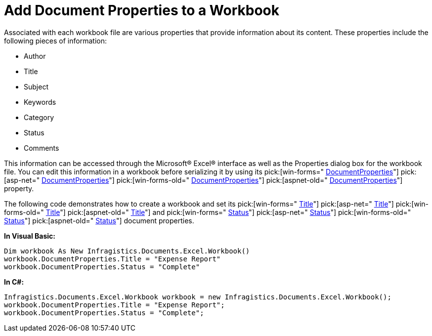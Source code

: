 ﻿////

|metadata|
{
    "name": "excelengine-add-document-properties-to-a-workbook",
    "controlName": ["Infragistics Excel Engine"],
    "tags": [],
    "guid": "{68A2E8C6-AEE0-406F-AA41-4C23D98A63DD}",  
    "buildFlags": [],
    "createdOn": "2007-04-05T08:21:11Z"
}
|metadata|
////

= Add Document Properties to a Workbook

Associated with each workbook file are various properties that provide information about its content. These properties include the following pieces of information:

* Author
* Title
* Subject
* Keywords
* Category
* Status
* Comments

This information can be accessed through the Microsoft® Excel® interface as well as the Properties dialog box for the workbook file. You can edit this information in a workbook before serializing it by using its  pick:[win-forms=" link:infragistics4.documents.excel.v{ProductVersion}~infragistics.documents.excel.workbook~documentproperties.html[DocumentProperties]"]   pick:[asp-net=" link:infragistics4.webui.documents.excel.v{ProductVersion}~infragistics.documents.excel.workbook~documentproperties.html[DocumentProperties]"]   pick:[win-forms-old=" link:infragistics4.documents.excel.v{ProductVersion}~infragistics.documents.excel.workbook~documentproperties.html[DocumentProperties]"]   pick:[aspnet-old=" link:infragistics4.webui.documents.excel.v{ProductVersion}~infragistics.documents.excel.workbook~documentproperties.html[DocumentProperties]"]  property.

The following code demonstrates how to create a workbook and set its  pick:[win-forms=" link:infragistics4.documents.excel.v{ProductVersion}~infragistics.documents.excel.documentproperties~title.html[Title]"]   pick:[asp-net=" link:infragistics4.webui.documents.excel.v{ProductVersion}~infragistics.documents.excel.documentproperties~title.html[Title]"]   pick:[win-forms-old=" link:infragistics4.documents.excel.v{ProductVersion}~infragistics.documents.excel.documentproperties~title.html[Title]"]   pick:[aspnet-old=" link:infragistics4.webui.documents.excel.v{ProductVersion}~infragistics.documents.excel.documentproperties~title.html[Title]"]  and  pick:[win-forms=" link:infragistics4.documents.excel.v{ProductVersion}~infragistics.documents.excel.documentproperties~status.html[Status]"]   pick:[asp-net=" link:infragistics4.webui.documents.excel.v{ProductVersion}~infragistics.documents.excel.documentproperties~status.html[Status]"]   pick:[win-forms-old=" link:infragistics4.documents.excel.v{ProductVersion}~infragistics.documents.excel.documentproperties~status.html[Status]"]   pick:[aspnet-old=" link:infragistics4.webui.documents.excel.v{ProductVersion}~infragistics.documents.excel.documentproperties~status.html[Status]"]  document properties.

*In Visual Basic:*

----
Dim workbook As New Infragistics.Documents.Excel.Workbook()
workbook.DocumentProperties.Title = "Expense Report"
workbook.DocumentProperties.Status = "Complete"
----

*In C#:*

----
Infragistics.Documents.Excel.Workbook workbook = new Infragistics.Documents.Excel.Workbook();
workbook.DocumentProperties.Title = "Expense Report";
workbook.DocumentProperties.Status = "Complete";
----